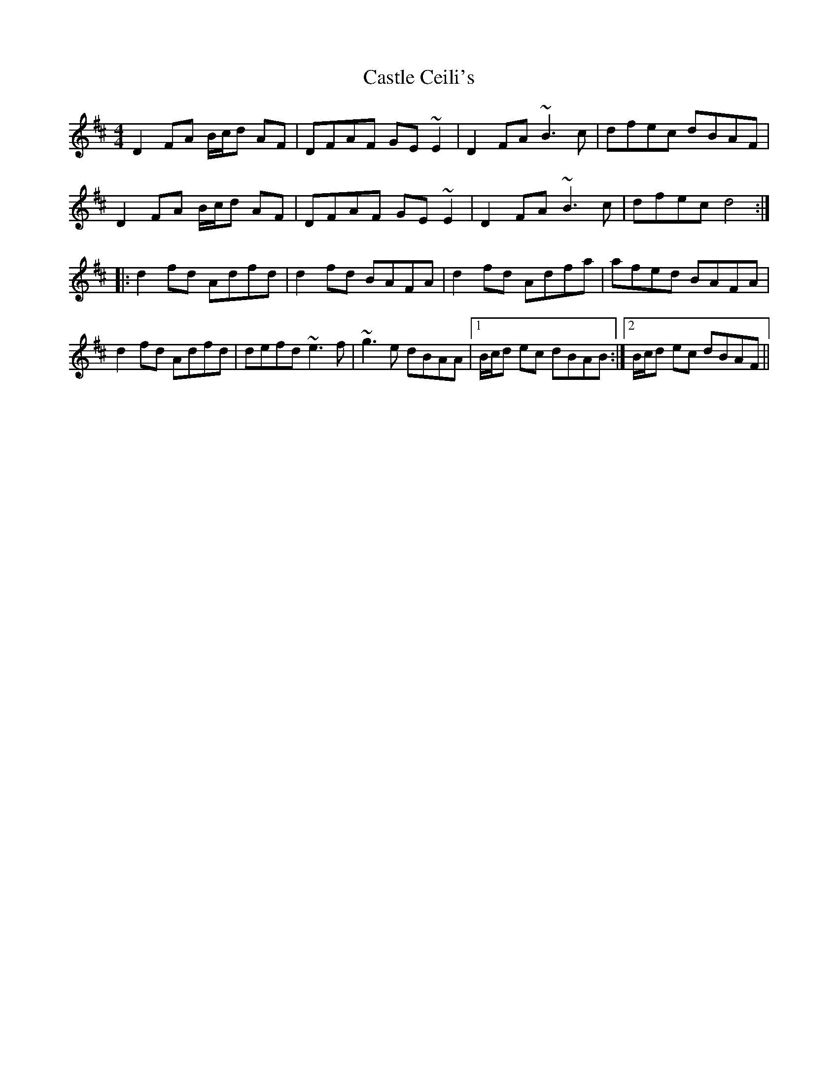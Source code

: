 X: 6376
T: Castle Ceili's
R: reel
M: 4/4
K: Dmajor
D2FA B/c/d AF|DFAF GE~E2|D2FA ~B3c|dfec dBAF|
D2FA B/c/d AF|DFAF GE~E2|D2FA ~B3c|dfec d4:|
|:d2fd Adfd|d2fd BAFA|d2fd Adfa|afed BAFA|
d2fd Adfd|defd ~e3f|~g3e dBAA|1 B/c/d ec dBAB:|2 B/c/d ec dBAF||

